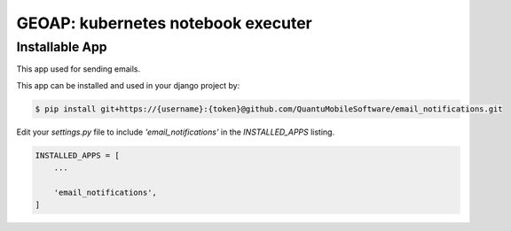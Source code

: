 GEOAP: kubernetes notebook executer 
===============

Installable App
---------------

This app used for sending emails.

This app can be installed and used in your django project by:

.. code-block:: bash

    $ pip install git+https://{username}:{token}@github.com/QuantuMobileSoftware/email_notifications.git


Edit your `settings.py` file to include `'email_notifications'` in the `INSTALLED_APPS`
listing.

.. code-block:: python

    INSTALLED_APPS = [
        ...

        'email_notifications',
    ]
